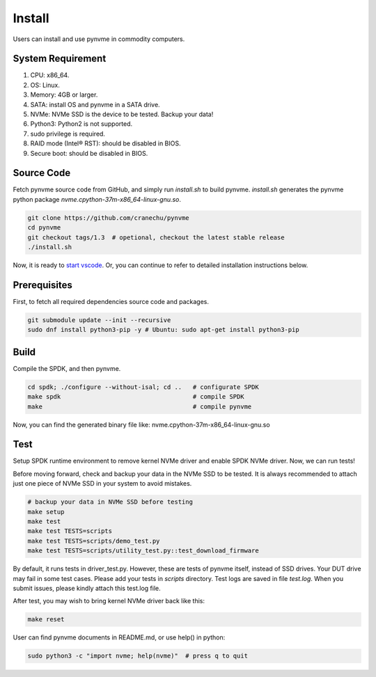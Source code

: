 Install
=======

Users can install and use pynvme in commodity computers.

System Requirement
------------------


#. CPU: x86_64.
#. OS: Linux.
#. Memory: 4GB or larger.
#. SATA: install OS and pynvme in a SATA drive.
#. NVMe: NVMe SSD is the device to be tested. Backup your data!
#. Python3: Python2 is not supported.
#. sudo privilege is required.
#. RAID mode (Intel® RST): should be disabled in BIOS.
#. Secure boot: should be disabled in BIOS.

Source Code
-----------

Fetch pynvme source code from GitHub, and simply run *install.sh* to build pynvme. *install.sh* generates the pynvme python package *nvme.cpython-37m-x86_64-linux-gnu.so*.

.. code-block:: shell

   git clone https://github.com/cranechu/pynvme
   cd pynvme
   git checkout tags/1.3  # opetional, checkout the latest stable release
   ./install.sh

Now, it is ready to `start vscode <#vscode>`_. Or, you can continue to refer to detailed installation instructions below.

Prerequisites
-------------

First, to fetch all required dependencies source code and packages.

.. code-block:: shell

   git submodule update --init --recursive
   sudo dnf install python3-pip -y # Ubuntu: sudo apt-get install python3-pip

Build
-----

Compile the SPDK, and then pynvme.

.. code-block:: shell

   cd spdk; ./configure --without-isal; cd ..   # configurate SPDK
   make spdk                                    # compile SPDK
   make                                         # compile pynvme

Now, you can find the generated binary file like: nvme.cpython-37m-x86_64-linux-gnu.so

Test
----

Setup SPDK runtime environment to remove kernel NVMe driver and enable SPDK NVMe driver. Now, we can run tests!

Before moving forward, check and backup your data in the NVMe SSD to be tested. It is always recommended to attach just one piece of NVMe SSD in your system to avoid mistakes.

.. code-block:: shell

   # backup your data in NVMe SSD before testing
   make setup
   make test
   make test TESTS=scripts
   make test TESTS=scripts/demo_test.py
   make test TESTS=scripts/utility_test.py::test_download_firmware

By default, it runs tests in driver_test.py. However, these are tests of pynvme itself, instead of SSD drives. Your DUT drive may fail in some test cases. Please add your tests in *scripts* directory.
Test logs are saved in file *test.log*. When you submit issues, please kindly attach this test.log file.

After test, you may wish to bring kernel NVMe driver back like this:

.. code-block:: shell

   make reset

User can find pynvme documents in README.md, or use help() in python:

.. code-block:: shell

   sudo python3 -c "import nvme; help(nvme)"  # press q to quit

